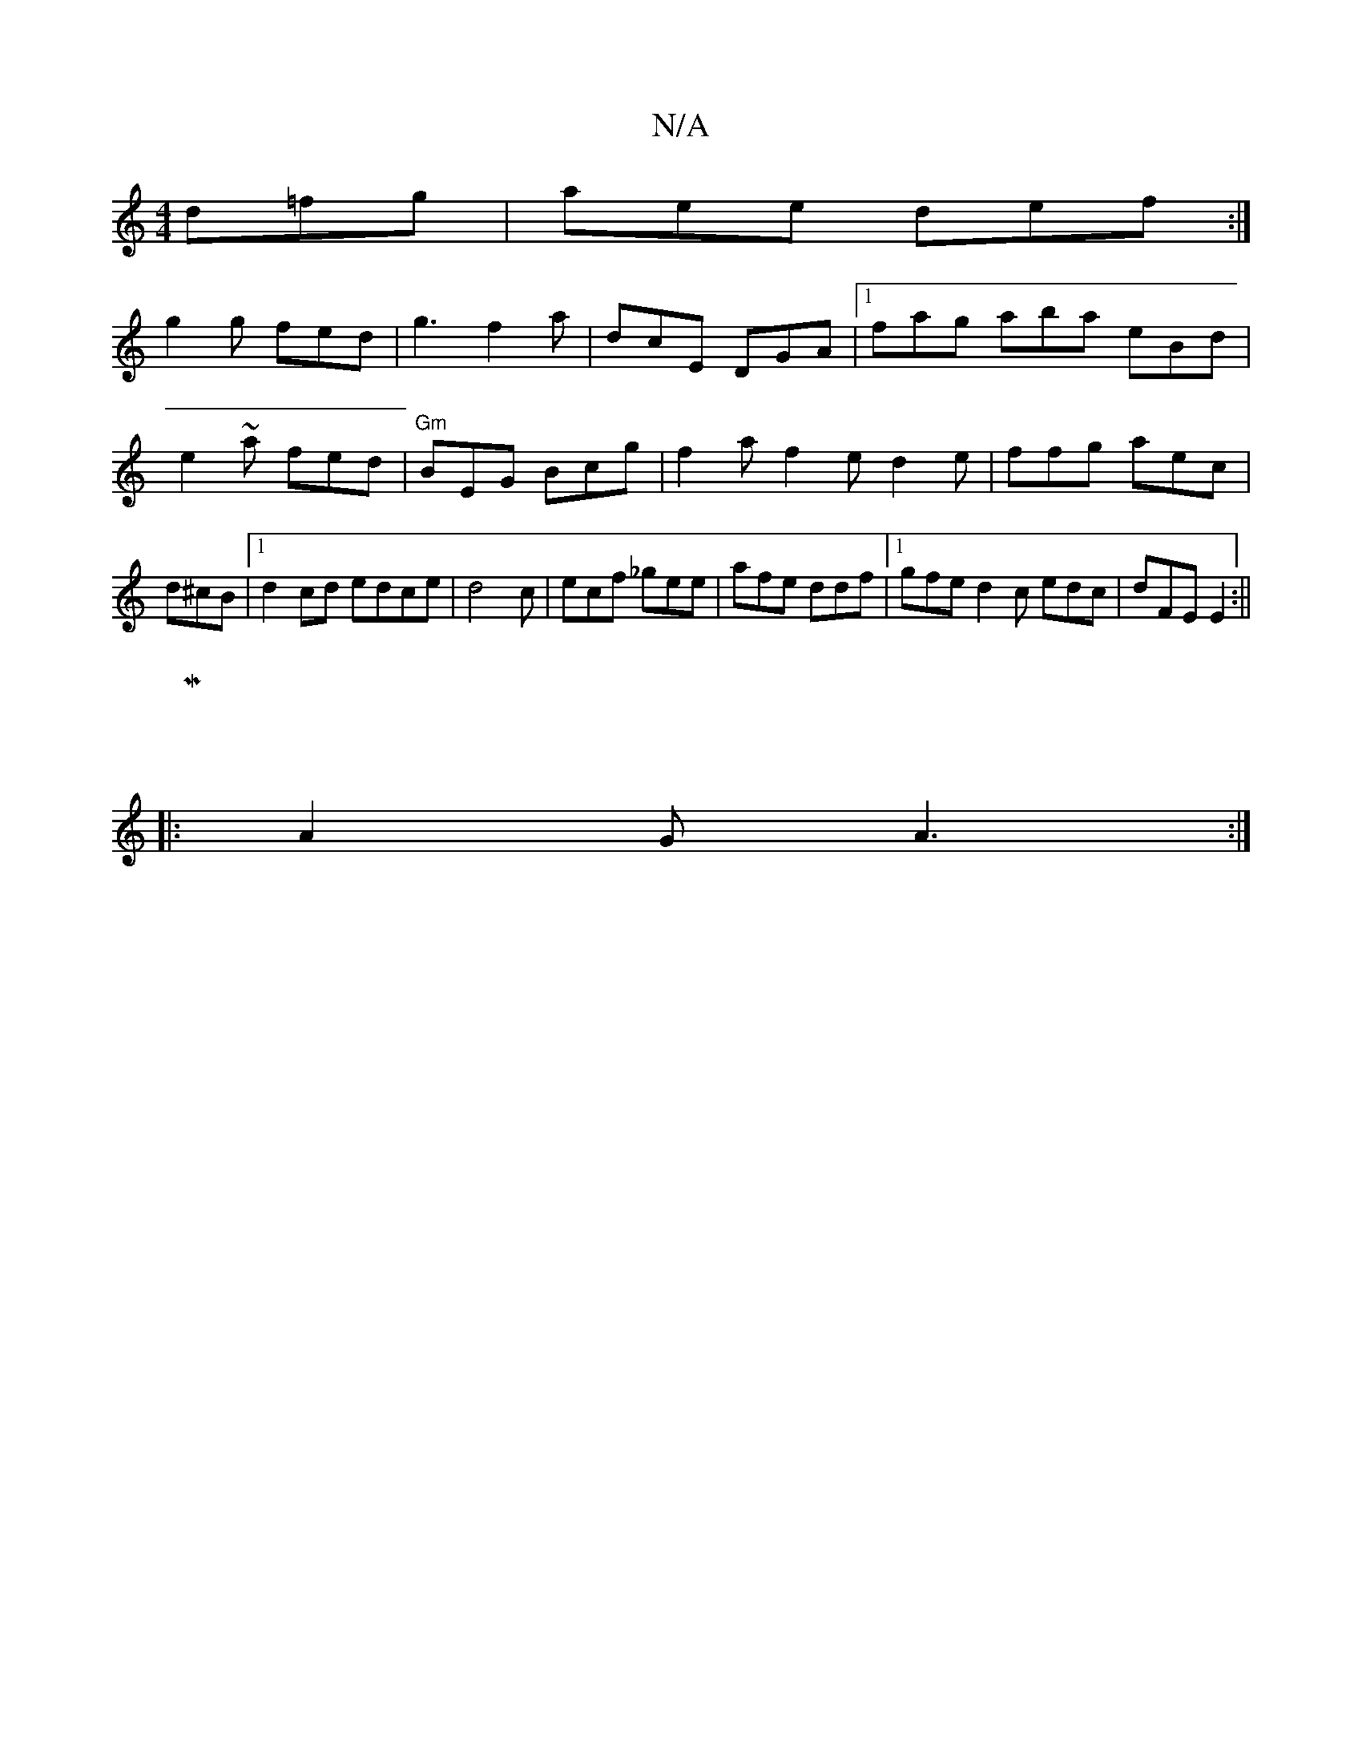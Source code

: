 X:1
T:N/A
M:4/4
R:N/A
K:Cmajor
 d=fg | aee def :|
g2g fed | g3 f2a | dcE DGA |1 fag aba eBd|e2~a fed | "Gm" BEG Bcg|f2a f2e d2e | ffg aec | d^cB|1 d2 cd edce | d4c2/2|ecf _gee | afe ddf |1 gfe d2c edc|dFE E2 :||
|M:"
|:A2G A3:|

|: